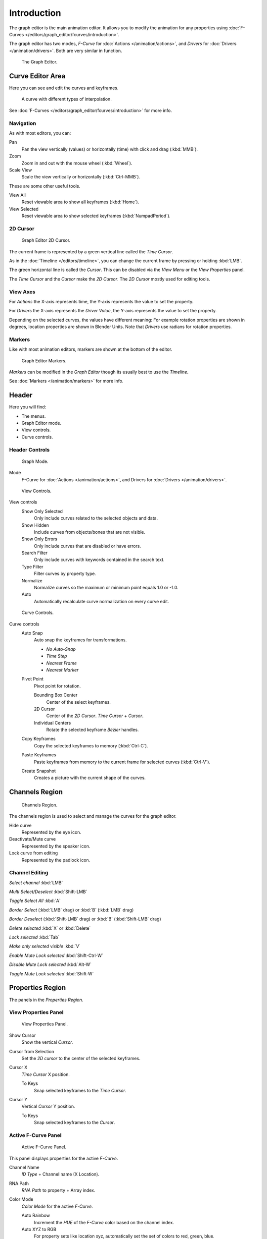 
************
Introduction
************

The graph editor is the main animation editor.
It allows you to modify the animation for any properties using :doc:`F-Curves </editors/graph_editor/fcurves/introduction>`.

The graph editor has two modes, *F-Curve* for :doc:`Actions </animation/actions>`,
and *Drivers* for :doc:`Drivers </animation/drivers>`. Both are very similar in function.


.. figure:: /images/editors_graph_example.jpg
   :width: 600px

   The Graph Editor.


Curve Editor Area
=================

Here you can see and edit the curves and keyframes.


.. figure:: /images/graph_curve.jpg

   A curve with different types of interpolation.


See :doc:`F-Curves </editors/graph_editor/fcurves/introduction>` for more info.


Navigation
----------

As with most editors, you can:

Pan
   Pan the view vertically (values) or horizontally (time) with click and drag (:kbd:`MMB`).

Zoom
   Zoom in and out with the mouse wheel (:kbd:`Wheel`).

Scale View
   Scale the view vertically or horizontally (:kbd:`Ctrl-MMB`).

These are some other useful tools.

View All
   Reset viewable area to show all keyframes (:kbd:`Home`).

View Selected
   Reset viewable area to show selected keyframes (:kbd:`NumpadPeriod`).


2D Cursor
---------

.. figure:: /images/graph_2dcursor.jpg

   Graph Editor 2D Cursor.


The current frame is represented by a green vertical line called the *Time Cursor*.

As in the :doc:`Timeline </editors/timeline>`,
you can change the current frame by pressing or holding :kbd:`LMB`.

The green horizontal line is called the *Cursor*.
This can be disabled via the *View Menu* or the *View Properties* panel.

The *Time Cursor* and the *Cursor* make the *2D Cursor*.
The *2D Cursor* mostly used for editing tools.


View Axes
---------

For *Actions* the X-axis represents time,
the Y-axis represents the value to set the property.

For *Drivers* the X-axis represents the *Driver Value*,
the Y-axis represents the value to set the property.

Depending on the selected curves, the values have different meaning:
For example rotation properties are shown in degrees,
location properties are shown in Blender Units.
Note that *Drivers* use radians for rotation properties.


Markers
-------

Like with most animation editors, markers are shown at the bottom of the editor.


.. figure:: /images/graph_markers.jpg

   Graph Editor Markers.


*Markers* can be modified in the *Graph Editor* though its usually best to use the *Timeline*.

See :doc:`Markers </animation/markers>` for more info.


Header
======

Here you will find:

- The menus.
- Graph Editor mode.
- View controls.
- Curve controls.


Header Controls
---------------

.. figure:: /images/graph_header_mode.jpg

   Graph Mode.


Mode
   F-Curve for :doc:`Actions </animation/actions>`,
   and Drivers for :doc:`Drivers </animation/drivers>`.


.. figure:: /images/graph_header_view.jpg

   View Controls.


View controls
   Show Only Selected
      Only include curves related to the selected objects and data.

   Show Hidden
      Include curves from objects/bones that are not visible.

   Show Only Errors
      Only include curves that are disabled or have errors.

   Search Filter
      Only include curves with keywords contained in the search text.

   Type Filter
      Filter curves by property type.

   Normalize
      Normalize curves so the maximum or minimum point equals 1.0 or -1.0.

   Auto
      Automatically recalculate curve normalization on every curve edit.


.. figure:: /images/graph_header_edit.jpg

   Curve Controls.


Curve controls
   Auto Snap
      Auto snap the keyframes for transformations.

      - *No Auto-Snap*
      - *Time Step*
      - *Nearest Frame*
      - *Nearest Marker*

   Pivot Point
      Pivot point for rotation.

      Bounding Box Center
         Center of the select keyframes.

      2D Cursor
         Center of the *2D Cursor*. *Time Cursor* + *Cursor*.

      Individual Centers
         Rotate the selected keyframe *Bézier* handles.

   Copy Keyframes
      Copy the selected keyframes to memory (:kbd:`Ctrl-C`).

   Paste Keyframes
      Paste keyframes from memory to the current frame for selected curves (:kbd:`Ctrl-V`).

   Create Snapshot
      Creates a picture with the current shape of the curves.


Channels Region
===============

.. figure:: /images/graph_channels.jpg

   Channels Region.


The channels region is used to select and manage the curves for the graph editor.

Hide curve
   Represented by the eye icon.

Deactivate/Mute curve
   Represented by the speaker icon.

Lock curve from editing
   Represented by the padlock icon.


Channel Editing
---------------

*Select channel* :kbd:`LMB`

*Multi Select/Deselect* :kbd:`Shift-LMB`

*Toggle Select All* :kbd:`A`

*Border Select* (:kbd:`LMB` drag) or :kbd:`B` (:kbd:`LMB` drag)

*Border Deselect* (:kbd:`Shift-LMB` drag) or :kbd:`B` (:kbd:`Shift-LMB` drag)

*Delete selected* :kbd:`X` or :kbd:`Delete`

*Lock selected* :kbd:`Tab`

*Make only selected visible* :kbd:`V`

*Enable Mute Lock selected* :kbd:`Shift-Ctrl-W`

*Disable Mute Lock selected* :kbd:`Alt-W`

*Toggle Mute Lock selected* :kbd:`Shift-W`


Properties Region
=================

The panels in the *Properties Region*.


View Properties Panel
---------------------

.. figure:: /images/graph_view_properties_panel.jpg

   View Properties Panel.


Show Cursor
   Show the vertical *Cursor*.

Cursor from Selection
   Set the *2D cursor* to the center of the selected keyframes.

Cursor X
   *Time Cursor* X position.

   To Keys
      Snap selected keyframes to the *Time Cursor*.

Cursor Y
   Vertical *Cursor* Y position.

   To Keys
      Snap selected keyframes to the *Cursor*.


Active F-Curve Panel
--------------------

.. figure:: /images/graph_active_fcurve_panel.jpg

   Active F-Curve Panel.


This panel displays properties for the active *F-Curve*.

Channel Name
   *ID Type* + Channel name (X Location).

RNA Path
   *RNA Path* to property + Array index.

Color Mode
   *Color Mode* for the active *F-Curve*.

   Auto Rainbow
      Increment the *HUE* of the *F-Curve* color based on the channel index.

   Auto XYZ to RGB
      For property sets like location xyz, automatically set the set of colors to red, green, blue.

   User Defined
      Define a custom color for the active *F-Curve*.


Active Keyframe Panel
---------------------

.. figure:: /images/graph_active_keyframe_panel.jpg

   Active Keyframe Panel.


Interpolation
   Set the forward interpolation for the active keyframe.

   Constant
      Keep the same value till the next keyframe.

   Linear
      The difference between the next keyframe.

   Bézier
      Bézier interpolation to the next keyframe.

Key
   Frame
      Set the frame for the active keyframe.

   Value
      Set the value for the active keyframe.

Left Handle
   Set the position of the left interpolation handle for the active keyframe.

Right Handle
   Set the position of the right interpolation handle for the active keyframe.


Drivers Panel
-------------

.. figure:: /images/graph_drivers_panel.jpg

   Drivers Panel.


See :ref:`animation_drivers_panel` for more info.


Modifiers Panel
---------------

.. figure:: /images/graph_modifiers_panel.jpg

   Modifiers Panel.


See :doc:`F-Modifiers </editors/graph_editor/fcurves/fmodifiers>` for more info.


.. seealso::

   - :doc:`Graph Editor - F-Curves </editors/graph_editor/fcurves/introduction>`
   - :doc:`Graph Editor - F-Modifiers </editors/graph_editor/fcurves/fmodifiers>`
   - :doc:`Actions </animation/actions>`
   - :doc:`Drivers </animation/drivers>`
